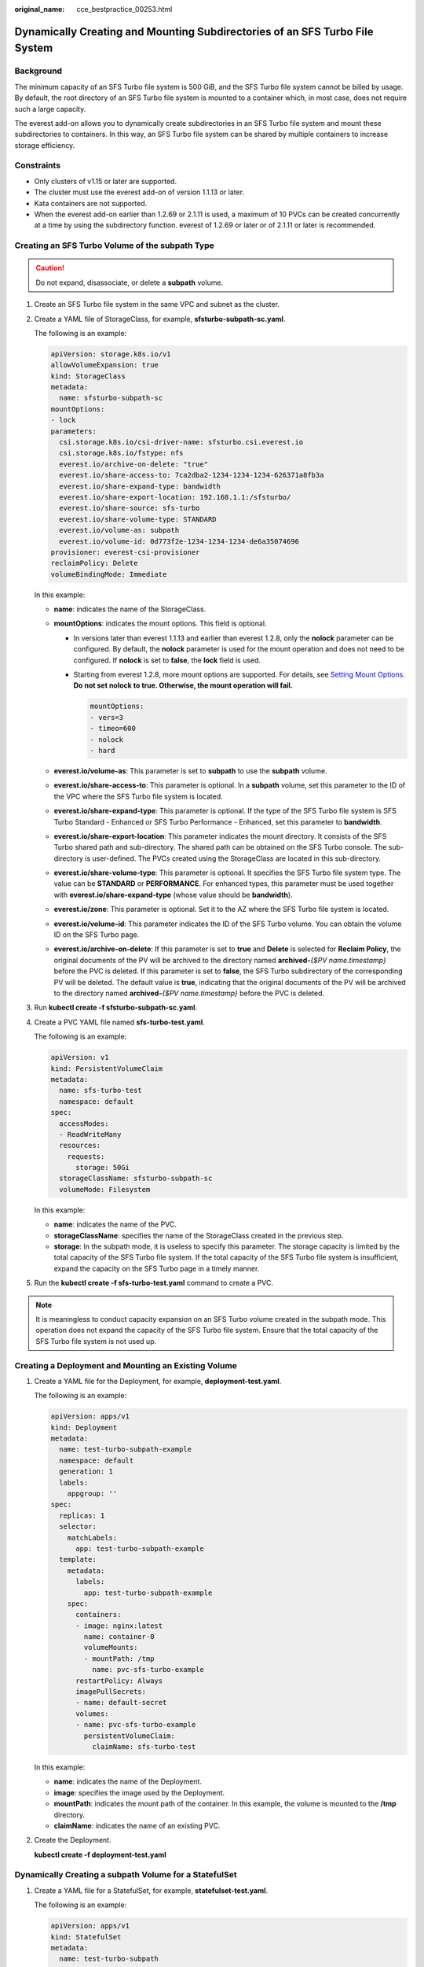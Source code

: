 :original_name: cce_bestpractice_00253.html

.. _cce_bestpractice_00253:

Dynamically Creating and Mounting Subdirectories of an SFS Turbo File System
============================================================================

Background
----------

The minimum capacity of an SFS Turbo file system is 500 GiB, and the SFS Turbo file system cannot be billed by usage. By default, the root directory of an SFS Turbo file system is mounted to a container which, in most case, does not require such a large capacity.

The everest add-on allows you to dynamically create subdirectories in an SFS Turbo file system and mount these subdirectories to containers. In this way, an SFS Turbo file system can be shared by multiple containers to increase storage efficiency.

Constraints
-----------

-  Only clusters of v1.15 or later are supported.
-  The cluster must use the everest add-on of version 1.1.13 or later.
-  Kata containers are not supported.
-  When the everest add-on earlier than 1.2.69 or 2.1.11 is used, a maximum of 10 PVCs can be created concurrently at a time by using the subdirectory function. everest of 1.2.69 or later or of 2.1.11 or later is recommended.

Creating an SFS Turbo Volume of the subpath Type
------------------------------------------------

.. caution::

   Do not expand, disassociate, or delete a **subpath** volume.

#. Create an SFS Turbo file system in the same VPC and subnet as the cluster.

#. Create a YAML file of StorageClass, for example, **sfsturbo-subpath-sc.yaml**.

   The following is an example:

   .. code-block::

      apiVersion: storage.k8s.io/v1
      allowVolumeExpansion: true
      kind: StorageClass
      metadata:
        name: sfsturbo-subpath-sc
      mountOptions:
      - lock
      parameters:
        csi.storage.k8s.io/csi-driver-name: sfsturbo.csi.everest.io
        csi.storage.k8s.io/fstype: nfs
        everest.io/archive-on-delete: "true"
        everest.io/share-access-to: 7ca2dba2-1234-1234-1234-626371a8fb3a
        everest.io/share-expand-type: bandwidth
        everest.io/share-export-location: 192.168.1.1:/sfsturbo/
        everest.io/share-source: sfs-turbo
        everest.io/share-volume-type: STANDARD
        everest.io/volume-as: subpath
        everest.io/volume-id: 0d773f2e-1234-1234-1234-de6a35074696
      provisioner: everest-csi-provisioner
      reclaimPolicy: Delete
      volumeBindingMode: Immediate

   In this example:

   -  **name**: indicates the name of the StorageClass.
   -  **mountOptions**: indicates the mount options. This field is optional.

      -  In versions later than everest 1.1.13 and earlier than everest 1.2.8, only the **nolock** parameter can be configured. By default, the **nolock** parameter is used for the mount operation and does not need to be configured. If **nolock** is set to **false**, the **lock** field is used.

      -  Starting from everest 1.2.8, more mount options are supported. For details, see `Setting Mount Options <https://docs.otc.t-systems.com/en-us/usermanual2/cce/cce_10_0337.html>`__. **Do not set nolock to true. Otherwise, the mount operation will fail.**

         .. code-block::

            mountOptions:
            - vers=3
            - timeo=600
            - nolock
            - hard

   -  **everest.io/volume-as**: This parameter is set to **subpath** to use the **subpath** volume.
   -  **everest.io/share-access-to**: This parameter is optional. In a **subpath** volume, set this parameter to the ID of the VPC where the SFS Turbo file system is located.
   -  **everest.io/share-expand-type**: This parameter is optional. If the type of the SFS Turbo file system is SFS Turbo Standard - Enhanced or SFS Turbo Performance - Enhanced, set this parameter to **bandwidth**.
   -  **everest.io/share-export-location**: This parameter indicates the mount directory. It consists of the SFS Turbo shared path and sub-directory. The shared path can be obtained on the SFS Turbo console. The sub-directory is user-defined. The PVCs created using the StorageClass are located in this sub-directory.
   -  **everest.io/share-volume-type**: This parameter is optional. It specifies the SFS Turbo file system type. The value can be **STANDARD** or **PERFORMANCE**. For enhanced types, this parameter must be used together with **everest.io/share-expand-type** (whose value should be **bandwidth**).
   -  **everest.io/zone**: This parameter is optional. Set it to the AZ where the SFS Turbo file system is located.
   -  **everest.io/volume-id**: This parameter indicates the ID of the SFS Turbo volume. You can obtain the volume ID on the SFS Turbo page.
   -  **everest.io/archive-on-delete**: If this parameter is set to **true** and **Delete** is selected for **Reclaim Policy**, the original documents of the PV will be archived to the directory named **archived-**\ *{$PV name.timestamp}* before the PVC is deleted. If this parameter is set to **false**, the SFS Turbo subdirectory of the corresponding PV will be deleted. The default value is **true**, indicating that the original documents of the PV will be archived to the directory named **archived-**\ *{$PV name.timestamp}* before the PVC is deleted.

3. Run **kubectl create -f sfsturbo-subpath-sc.yaml**.

4. Create a PVC YAML file named **sfs-turbo-test.yaml**.

   The following is an example:

   .. code-block::

      apiVersion: v1
      kind: PersistentVolumeClaim
      metadata:
        name: sfs-turbo-test
        namespace: default
      spec:
        accessModes:
        - ReadWriteMany
        resources:
          requests:
            storage: 50Gi
        storageClassName: sfsturbo-subpath-sc
        volumeMode: Filesystem

   In this example:

   -  **name**: indicates the name of the PVC.
   -  **storageClassName**: specifies the name of the StorageClass created in the previous step.
   -  **storage**: In the subpath mode, it is useless to specify this parameter. The storage capacity is limited by the total capacity of the SFS Turbo file system. If the total capacity of the SFS Turbo file system is insufficient, expand the capacity on the SFS Turbo page in a timely manner.

5. Run the **kubectl create -f sfs-turbo-test.yaml** command to create a PVC.

.. note::

   It is meaningless to conduct capacity expansion on an SFS Turbo volume created in the subpath mode. This operation does not expand the capacity of the SFS Turbo file system. Ensure that the total capacity of the SFS Turbo file system is not used up.

Creating a Deployment and Mounting an Existing Volume
-----------------------------------------------------

#. Create a YAML file for the Deployment, for example, **deployment-test.yaml**.

   The following is an example:

   .. code-block::

      apiVersion: apps/v1
      kind: Deployment
      metadata:
        name: test-turbo-subpath-example
        namespace: default
        generation: 1
        labels:
          appgroup: ''
      spec:
        replicas: 1
        selector:
          matchLabels:
            app: test-turbo-subpath-example
        template:
          metadata:
            labels:
              app: test-turbo-subpath-example
          spec:
            containers:
            - image: nginx:latest
              name: container-0
              volumeMounts:
              - mountPath: /tmp
                name: pvc-sfs-turbo-example
            restartPolicy: Always
            imagePullSecrets:
            - name: default-secret
            volumes:
            - name: pvc-sfs-turbo-example
              persistentVolumeClaim:
                claimName: sfs-turbo-test

   In this example:

   -  **name**: indicates the name of the Deployment.
   -  **image**: specifies the image used by the Deployment.
   -  **mountPath**: indicates the mount path of the container. In this example, the volume is mounted to the **/tmp** directory.
   -  **claimName**: indicates the name of an existing PVC.

2. Create the Deployment.

   **kubectl create -f deployment-test.yaml**

Dynamically Creating a subpath Volume for a StatefulSet
-------------------------------------------------------

#. Create a YAML file for a StatefulSet, for example, **statefulset-test.yaml**.

   The following is an example:

   .. code-block::

      apiVersion: apps/v1
      kind: StatefulSet
      metadata:
        name: test-turbo-subpath
        namespace: default
        generation: 1
        labels:
          appgroup: ''
      spec:
        replicas: 2
        selector:
          matchLabels:
            app: test-turbo-subpath
        template:
          metadata:
            labels:
              app: test-turbo-subpath
            annotations:
              metrics.alpha.kubernetes.io/custom-endpoints: '[{"api":"","path":"","port":"","names":""}]'
              pod.alpha.kubernetes.io/initialized: 'true'
          spec:
            containers:
              - name: container-0
                image: 'nginx:latest'
                resources: {}
                volumeMounts:
                  - name: sfs-turbo-160024548582479676
                    mountPath: /tmp
                terminationMessagePath: /dev/termination-log
                terminationMessagePolicy: File
                imagePullPolicy: IfNotPresent
            restartPolicy: Always
            terminationGracePeriodSeconds: 30
            dnsPolicy: ClusterFirst
            securityContext: {}
            imagePullSecrets:
              - name: default-secret
            affinity: {}
            schedulerName: default-scheduler
        volumeClaimTemplates:
          - metadata:
              name: sfs-turbo-160024548582479676
              namespace: default
              annotations: {}
            spec:
              accessModes:
                - ReadWriteOnce
              resources:
                requests:
                  storage: 10Gi
              storageClassName: sfsturbo-subpath-sc
        serviceName: wwww
        podManagementPolicy: OrderedReady
        updateStrategy:
          type: RollingUpdate
        revisionHistoryLimit: 10

   In this example:

   -  **name**: indicates the name of the StatefulSet.
   -  **image**: specifies the image used by the StatefulSet.
   -  **mountPath**: indicates the mount path of the container. In this example, the volume is mounted to the **/tmp** directory.
   -  **spec.template.spec.containers.volumeMounts.name** and **spec.volumeClaimTemplates.metadata.name**: must be consistent because they have a mapping relationship.
   -  **storageClassName**: indicates the name of the StorageClass.

2. Create the StatefulSet.

   **kubectl create -f statefulset-test.yaml**
